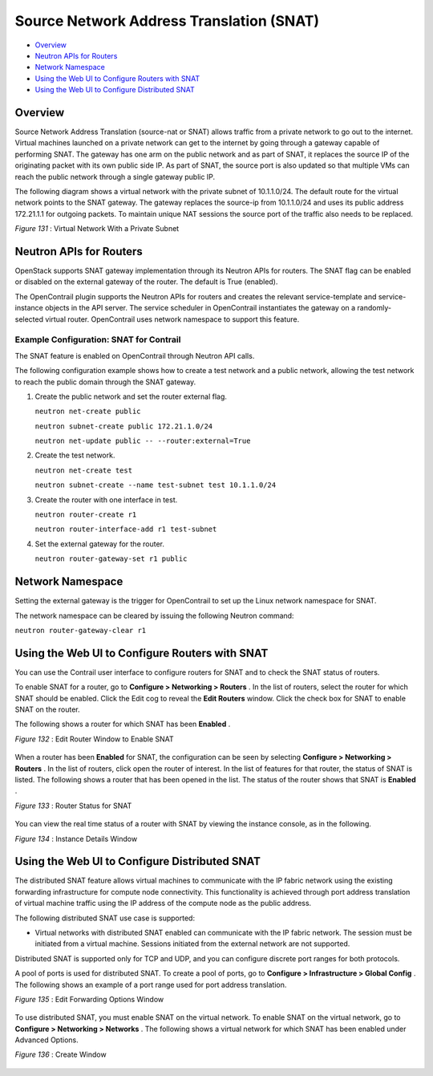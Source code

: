 .. This work is licensed under the Creative Commons Attribution 4.0 International License.
   To view a copy of this license, visit http://creativecommons.org/licenses/by/4.0/ or send a letter to Creative Commons, PO Box 1866, Mountain View, CA 94042, USA.

=========================================
Source Network Address Translation (SNAT)
=========================================

-  `Overview`_ 


-  `Neutron APIs for Routers`_ 


-  `Network Namespace`_ 


-  `Using the Web UI to Configure Routers with SNAT`_ 


-  `Using the Web UI to Configure Distributed SNAT`_ 



Overview
=========

Source Network Address Translation (source-nat or SNAT) allows traffic from a private network to go out to the internet. Virtual machines launched on a private network can get to the internet by going through a gateway capable of performing SNAT. The gateway has one arm on the public network and as part of SNAT, it replaces the source IP of the originating packet with its own public side IP. As part of SNAT, the source port is also updated so that multiple VMs can reach the public network through a single gateway public IP.

The following diagram shows a virtual network with the private subnet of 10.1.1.0/24. The default route for the virtual network points to the SNAT gateway. The gateway replaces the source-ip from 10.1.1.0/24 and uses its public address 172.21.1.1 for outgoing packets. To maintain unique NAT sessions the source port of the traffic also needs to be replaced.

.. _Figure 131: 

*Figure 131* : Virtual Network With a Private Subnet

.. figure:: s042005.gif


Neutron APIs for Routers
========================

OpenStack supports SNAT gateway implementation through its Neutron APIs for routers. The SNAT flag can be enabled or disabled on the external gateway of the router. The default is True (enabled).

The OpenContrail plugin supports the Neutron APIs for routers and creates the relevant service-template and service-instance objects in the API server. The service scheduler in OpenContrail instantiates the gateway on a randomly-selected virtual router. OpenContrail uses network namespace to support this feature.

Example Configuration: SNAT for Contrail
----------------------------------------

The SNAT feature is enabled on OpenContrail through Neutron API calls.

The following configuration example shows how to create a test network and a public network, allowing the test network to reach the public domain through the SNAT gateway.


#. Create the public network and set the router external flag.

   ``neutron net-create public`` 

   ``neutron subnet-create public 172.21.1.0/24`` 

   ``neutron net-update public -- --router:external=True``  



#. Create the test network.

   ``neutron net-create test`` 

   ``neutron subnet-create --name test-subnet test 10.1.1.0/24`` 



#. Create the router with one interface in test.

   ``neutron router-create r1``  

   ``neutron router-interface-add r1 test-subnet`` 



#. Set the external gateway for the router.

   ``neutron router-gateway-set r1 public`` 



Network Namespace
==================

Setting the external gateway is the trigger for OpenContrail to set up the Linux network namespace for SNAT.

The network namespace can be cleared by issuing the following Neutron command:

``neutron router-gateway-clear r1``   


Using the Web UI to Configure Routers with SNAT
===============================================

You can use the Contrail user interface to configure routers for SNAT and to check the SNAT status of routers.

To enable SNAT for a router, go to **Configure > Networking > Routers** . In the list of routers, select the router for which SNAT should be enabled. Click the Edit cog to reveal the **Edit Routers** window. Click the check box for SNAT to enable SNAT on the router.

The following shows a router for which SNAT has been **Enabled** .

.. _Figure 132: 

*Figure 132* : Edit Router Window to Enable SNAT

.. figure:: s042100.gif

When a router has been **Enabled** for SNAT, the configuration can be seen by selecting **Configure > Networking > Routers** . In the list of routers, click open the router of interest. In the list of features for that router, the status of SNAT is listed. The following shows a router that has been opened in the list. The status of the router shows that SNAT is **Enabled** .

.. _Figure 133: 

*Figure 133* : Router Status for SNAT

.. figure:: s042101.gif

You can view the real time status of a router with SNAT by viewing the instance console, as in the following.

.. _Figure 134: 

*Figure 134* : Instance Details Window

.. figure:: s042102.gif


Using the Web UI to Configure Distributed SNAT
==============================================

The distributed SNAT feature allows virtual machines to communicate with the IP fabric network using the existing forwarding infrastructure for compute node connectivity. This functionality is achieved through port address translation of virtual machine traffic using the IP address of the compute node as the public address.

The following distributed SNAT use case is supported:

- Virtual networks with distributed SNAT enabled can communicate with the IP fabric network. The session must be initiated from a virtual machine. Sessions initiated from the external network are not supported.


Distributed SNAT is supported only for TCP and UDP, and you can configure discrete port ranges for both protocols.

A pool of ports is used for distributed SNAT. To create a pool of ports, go to **Configure > Infrastructure > Global Config** . The following shows an example of a port range used for port address translation.

.. _Figure 135: 

*Figure 135* : Edit Forwarding Options Window

.. figure:: s007013.png

To use distributed SNAT, you must enable SNAT on the virtual network. To enable SNAT on the virtual network, go to **Configure > Networking > Networks** . The following shows a virtual network for which SNAT has been enabled under Advanced Options.

.. _Figure 136: 

*Figure 136* : Create Window

.. figure:: s007014.png

